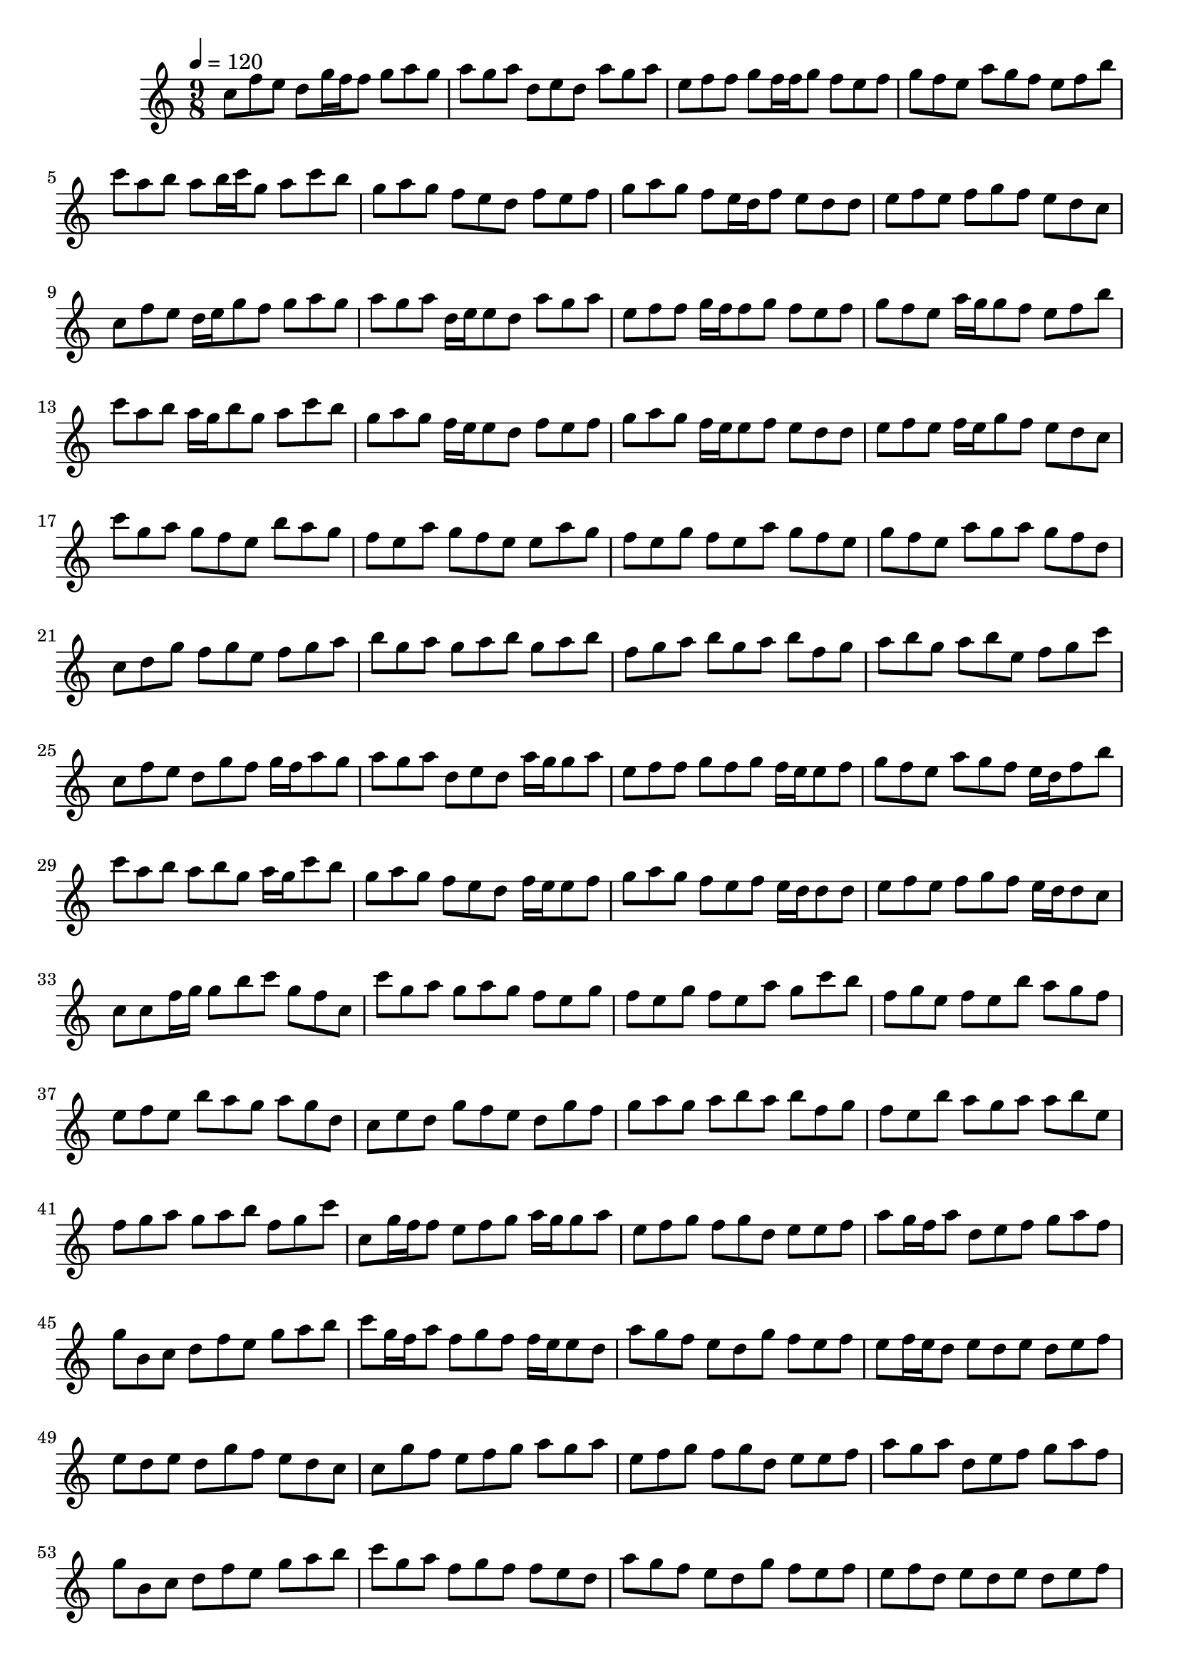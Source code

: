 \version "2.12.0" 

\book {
	\score {
		<<
		\new Staff {
			<<
			\new Voice {
				{ 
					\clef treble 
					\time 9/8 
					\key c \major 
					\tempo 4 = 120 
					
% Section ----------

c''8 f''8 e''8 d''8 g''16 f''16 f''8 g''8 a''8 g''8 a''8 g''8 a''8 d''8 e''8 d''8 a''8 g''8 a''8 e''8 f''8 f''8 g''8 f''16 f''16 g''8 f''8 e''8 f''8 g''8 f''8 e''8 a''8 g''8 f''8 e''8 f''8 b''8 c'''8 a''8 b''8 a''8 b''16 c'''16 g''8 a''8 c'''8 b''8 g''8 a''8 g''8 f''8 e''8 d''8 f''8 e''8 f''8 g''8 a''8 g''8 f''8 e''16 d''16 f''8 e''8 d''8 d''8 e''8 f''8 e''8 f''8 g''8 f''8 e''8 d''8 c''8 
c''8 f''8 e''8 d''16 e''16 g''8 f''8 g''8 a''8 g''8 a''8 g''8 a''8 d''16 e''16 e''8 d''8 a''8 g''8 a''8 e''8 f''8 f''8 g''16 f''16 f''8 g''8 f''8 e''8 f''8 g''8 f''8 e''8 a''16 g''16 g''8 f''8 e''8 f''8 b''8 c'''8 a''8 b''8 a''16 g''16 b''8 g''8 a''8 c'''8 b''8 g''8 a''8 g''8 f''16 e''16 e''8 d''8 f''8 e''8 f''8 g''8 a''8 g''8 f''16 e''16 e''8 f''8 e''8 d''8 d''8 e''8 f''8 e''8 f''16 e''16 g''8 f''8 e''8 d''8 c''8 
c'''8 g''8 a''8 g''8 f''8 e''8 b''8 a''8 g''8 f''8 e''8 a''8 g''8 f''8 e''8 e''8 a''8 g''8 f''8 e''8 g''8 f''8 e''8 a''8 g''8 f''8 e''8 g''8 f''8 e''8 a''8 g''8 a''8 g''8 f''8 d''8 c''8 d''8 g''8 f''8 g''8 e''8 f''8 g''8 a''8 b''8 g''8 a''8 g''8 a''8 b''8 g''8 a''8 b''8 f''8 g''8 a''8 b''8 g''8 a''8 b''8 f''8 g''8 a''8 b''8 g''8 a''8 b''8 e''8 f''8 g''8 c'''8 
c''8 f''8 e''8 d''8 g''8 f''8 g''16 f''16 a''8 g''8 a''8 g''8 a''8 d''8 e''8 d''8 a''16 g''16 g''8 a''8 e''8 f''8 f''8 g''8 f''8 g''8 f''16 e''16 e''8 f''8 g''8 f''8 e''8 a''8 g''8 f''8 e''16 d''16 f''8 b''8 c'''8 a''8 b''8 a''8 b''8 g''8 a''16 g''16 c'''8 b''8 g''8 a''8 g''8 f''8 e''8 d''8 f''16 e''16 e''8 f''8 g''8 a''8 g''8 f''8 e''8 f''8 e''16 d''16 d''8 d''8 e''8 f''8 e''8 f''8 g''8 f''8 e''16 d''16 d''8 c''8 
c''8 c''8 f''16 g''16 g''8 b''8 c'''8 g''8 f''8 c''8 

% Section ----------

c'''8 g''8 a''8 g''8 a''8 g''8 f''8 e''8 g''8 f''8 e''8 g''8 f''8 e''8 a''8 g''8 c'''8 b''8 f''8 g''8 e''8 f''8 e''8 b''8 a''8 g''8 f''8 e''8 f''8 e''8 b''8 a''8 g''8 a''8 g''8 d''8 c''8 e''8 d''8 g''8 f''8 e''8 d''8 g''8 f''8 g''8 a''8 g''8 a''8 b''8 a''8 b''8 f''8 g''8 f''8 e''8 b''8 a''8 g''8 a''8 a''8 b''8 e''8 f''8 g''8 a''8 g''8 a''8 b''8 f''8 g''8 c'''8 
c''8 g''16 f''16 f''8 e''8 f''8 g''8 a''16 g''16 g''8 a''8 e''8 f''8 g''8 f''8 g''8 d''8 e''8 e''8 f''8 a''8 g''16 f''16 a''8 d''8 e''8 f''8 g''8 a''8 f''8 g''8 b'8 c''8 d''8 f''8 e''8 g''8 a''8 b''8 c'''8 g''16 f''16 a''8 f''8 g''8 f''8 f''16 e''16 e''8 d''8 a''8 g''8 f''8 e''8 d''8 g''8 f''8 e''8 f''8 e''8 f''16 e''16 d''8 e''8 d''8 e''8 d''8 e''8 f''8 e''8 d''8 e''8 d''8 g''8 f''8 e''8 d''8 c''8 
c''8 g''8 f''8 e''8 f''8 g''8 a''8 g''8 a''8 e''8 f''8 g''8 f''8 g''8 d''8 e''8 e''8 f''8 a''8 g''8 a''8 d''8 e''8 f''8 g''8 a''8 f''8 g''8 b'8 c''8 d''8 f''8 e''8 g''8 a''8 b''8 c'''8 g''8 a''8 f''8 g''8 f''8 f''8 e''8 d''8 a''8 g''8 f''8 e''8 d''8 g''8 f''8 e''8 f''8 e''8 f''8 d''8 e''8 d''8 e''8 d''8 e''8 f''8 e''8 d''8 e''8 d''8 g''8 f''8 e''8 d''8 c''8 
c''8 g''8 f''8 e''8 f''8 g''8 a''8 g''8 a''8 e''8 f''8 g''8 f''8 g''8 d''8 e''8 e''8 f''8 a''8 g''8 a''8 d''8 e''8 f''8 g''8 a''8 f''8 g''8 b'8 c''8 d''8 f''8 e''8 g''8 a''8 b''8 c'''8 g''8 a''8 f''8 g''8 f''8 f''8 e''8 d''8 a''8 g''8 f''8 e''8 d''8 g''8 f''8 e''8 f''8 e''8 f''8 d''8 e''8 d''8 e''8 d''8 e''8 f''8 e''8 d''8 e''8 d''8 g''8 f''8 e''8 d''8 c''8 
c''8 f''8 e''8 f''8 b''8 c'''8 g''8 f''8 c''8 

% Section ----------

r8 g''8 a''8 g''8 a''8 g''8 f''8 e''8 g''8 r8 e''8 g''8 f''8 e''8 a''8 g''8 c'''8 b''8 r8 g''8 e''8 f''8 e''8 b''8 a''8 g''8 f''8 r8 f''8 e''8 b''8 a''8 g''8 a''8 g''8 d''8 r8 e''8 d''8 g''8 f''8 e''8 d''8 g''8 f''8 r8 a''8 g''8 a''8 b''8 a''8 b''8 f''8 g''8 r8 e''8 b''8 a''8 g''8 a''8 a''8 b''8 e''8 r8 g''8 a''8 g''8 a''8 b''8 f''8 g''8 c'''8 
c''8 g''8 f''8 e''8 f''8 g''16 f''16 a''8 g''8 a''8 e''8 f''8 g''8 f''8 g''8 d''8 e''8 e''8 f''8 a''8 g''8 a''8 d''8 e''8 f''16 e''16 g''8 a''8 f''8 g''8 b'8 c''8 d''8 f''8 e''8 g''8 a''8 b''8 c'''8 g''8 a''8 f''8 g''8 f''16 e''16 f''8 e''8 d''8 a''8 g''8 f''8 e''8 d''8 g''8 f''8 e''8 f''8 e''8 f''8 d''8 e''8 d''8 e''16 f''16 d''8 e''8 f''8 e''8 d''8 e''8 d''8 g''8 f''8 e''8 d''8 c''8 
c''8 g''8 f''8 e''8 f''8 g''8 a''8 g''16 f''16 a''8 e''8 f''8 g''8 f''8 g''8 d''8 e''8 e''8 f''8 a''8 g''8 a''8 d''8 e''8 f''8 g''8 a''8 f''8 g''8 b'8 c''8 d''8 f''8 e''8 g''8 a''8 b''8 c'''8 g''8 a''8 f''8 g''8 f''8 f''8 e''16 f''16 d''8 a''8 g''8 f''8 e''8 d''8 g''8 f''8 e''8 f''8 e''8 f''8 d''8 e''8 d''8 e''8 d''8 e''8 f''8 e''8 d''8 e''8 d''8 g''8 f''8 e''8 d''8 c''8 
c''8 g''8 f''8 e''8 f''8 g''8 a''8 g''8 a''8 e''8 f''8 g''8 f''8 g''8 d''8 e''8 e''8 f''8 a''8 g''8 a''8 d''8 e''8 f''8 g''8 a''8 f''8 g''8 b'8 c''8 d''8 f''8 e''8 g''8 a''8 b''8 c'''8 g''8 a''8 f''8 g''8 f''8 f''8 e''8 d''8 a''8 g''8 f''8 e''8 d''8 g''8 f''8 e''8 f''8 e''8 f''8 d''8 e''8 d''8 e''8 d''8 e''8 f''8 e''8 d''8 e''8 d''8 g''8 f''8 e''8 d''8 c''8 
c''8 f''8 e''8 f''8 b''8 c'''8 g''16 f''16 f''8 c''8 

% Section ----------

c'''8 g''8 a''8 g''8 a''8 g''8 c'''8 e''8 g''16 a''16 f''8 e''8 g''8 f''8 e''8 a''8 g''8 c'''8 b''8 f''8 g''8 e''8 f''8 e''8 b''8 c'''8 g''8 f''8 e''8 f''8 e''8 b''8 a''8 g''8 a''8 g''8 d''8 c''8 e''8 d''8 g''8 f''8 e''8 f''8 g''8 f''16 e''16 g''8 a''8 g''8 a''8 b''8 a''8 b''8 f''8 g''8 f''8 e''8 b''8 a''8 g''8 a''8 c'''8 b''8 e''8 f''8 g''8 a''8 g''8 a''8 b''8 f''8 g''8 c'''8 
c''8 g''8 f''8 e''8 f''8 g''8 a''8 g''8 a''8 e''8 f''8 g''8 f''8 g''8 d''8 e''8 e''8 f''8 a''8 g''8 a''8 d''8 e''8 f''8 g''8 a''8 f''8 g''8 b'8 c''8 d''8 f''8 e''8 g''8 a''8 b''8 c'''8 g''8 a''8 f''8 g''8 f''8 f''8 e''8 d''8 a''8 g''8 f''8 e''8 d''8 g''8 f''8 e''8 f''8 e''8 f''8 d''8 e''8 d''8 e''8 d''8 e''8 f''8 e''8 d''8 e''8 d''8 g''8 f''8 e''8 d''8 c''8 
c''8 g''8 f''8 e''8 f''8 g''8 a''8 g''8 a''8 e''8 f''8 g''8 f''8 g''8 d''8 e''8 e''8 f''8 a''8 g''8 a''8 d''8 e''8 f''8 g''8 a''8 f''8 g''8 b'8 c''8 d''8 f''8 e''8 g''8 a''8 b''8 c'''8 g''8 a''8 f''8 g''8 f''8 f''8 e''8 d''8 a''8 g''8 f''8 e''8 d''8 g''8 f''8 e''8 f''8 e''8 f''8 d''8 e''8 d''8 e''8 d''8 e''8 f''8 e''8 d''8 e''8 d''8 g''8 f''8 e''8 d''8 c''8 
c''8 g''8 f''8 e''8 f''8 g''16 f''16 a''8 g''8 a''8 e''8 f''8 g''8 f''8 g''8 d''16 e''16 e''8 e''8 f''8 a''8 g''8 a''8 d''8 e''8 f''16 e''16 g''8 a''8 f''8 g''8 b'8 c''8 d''8 f''8 e''16 f''16 g''8 a''8 b''8 c'''8 g''8 a''8 f''8 g''8 f''16 e''16 f''8 e''8 d''8 a''8 g''8 f''8 e''8 d''8 g''16 f''16 f''8 e''8 f''8 e''8 f''8 d''8 e''8 d''8 e''16 f''16 d''8 e''8 f''8 e''8 d''8 e''8 d''8 g''8 f''16 e''16 e''8 d''8 c''8 
c''8 f''8 e''8 f''8 b''8 c'''8 g''8 f''8 c''8 

				}
			}
			>>
		}
		>>

		\midi { }
		\layout { }
	}
}
